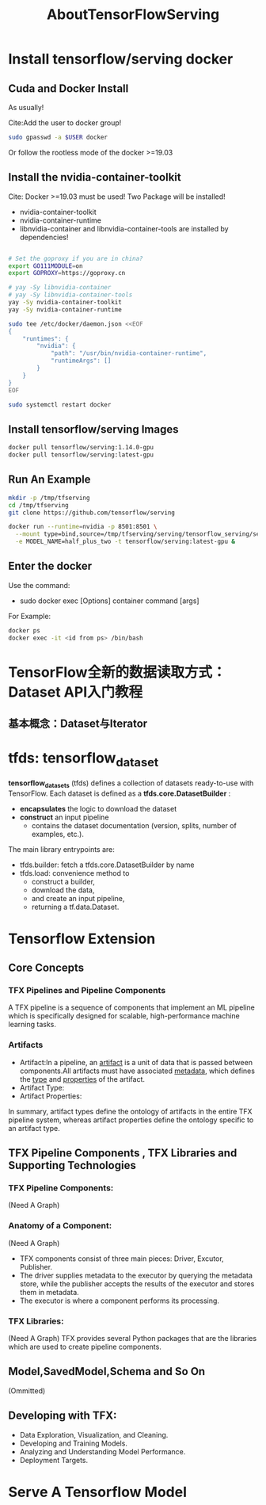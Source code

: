 #+TITLE: AboutTensorFlowServing
* Install tensorflow/serving docker
** Cuda and Docker Install
As usually!

Cite:Add the user to docker group!
#+BEGIN_SRC bash
sudo gpasswd -a $USER docker
#+END_SRC
Or follow the rootless mode of the docker >=19.03

** Install the nvidia-container-toolkit
Cite: Docker >=19.03 must be used!
Two Package will be installed!
- nvidia-container-toolkit
- nvidia-container-runtime
- libnvidia-container and libnvidia-container-tools are installed by dependencies!

#+BEGIN_SRC bash

# Set the goproxy if you are in china?
export GO111MODULE=on
export GOPROXY=https://goproxy.cn

# yay -Sy libnvidia-container
# yay -Sy libnvidia-container-tools
yay -Sy nvidia-container-toolkit
yay -Sy nvidia-container-runtime

sudo tee /etc/docker/daemon.json <<EOF
{
    "runtimes": {
        "nvidia": {
            "path": "/usr/bin/nvidia-container-runtime",
            "runtimeArgs": []
        }
    }
}
EOF

sudo systemctl restart docker

#+END_SRC


** Install tensorflow/serving Images
#+BEGIN_SRC  bash
docker pull tensorflow/serving:1.14.0-gpu
docker pull tensorflow/serving:latest-gpu
#+END_SRC

** Run An Example
#+BEGIN_SRC  bash
mkdir -p /tmp/tfserving
cd /tmp/tfserving
git clone https://github.com/tensorflow/serving

docker run --runtime=nvidia -p 8501:8501 \
  --mount type=bind,source=/tmp/tfserving/serving/tensorflow_serving/servables/tensorflow/testdata/saved_model_half_plus_two_gpu,target=/models/half_plus_two \
  -e MODEL_NAME=half_plus_two -t tensorflow/serving:latest-gpu &
#+END_SRC
** Enter the docker
Use the command:
- sudo docker exec [Options] container command [args]

For Example:
#+BEGIN_SRC bash
docker ps
docker exec -it <id from ps> /bin/bash
#+END_SRC


* TensorFlow全新的数据读取方式：Dataset API入门教程
** 基本概念：Dataset与Iterator

* tfds: tensorflow_dataset
*tensorflow_datasets* (tfds) defines a collection of datasets ready-to-use with TensorFlow.
Each dataset is defined as a *tfds.core.DatasetBuilder* :
 - *encapsulates* the logic to download the dataset
 - *construct* an input pipeline
   - contains the dataset documentation (version, splits, number of examples, etc.).

The main library entrypoints are:
- tfds.builder: fetch a tfds.core.DatasetBuilder by name
- tfds.load: convenience method to
  - construct a builder,
  - download the data,
  - and create an input pipeline,
  - returning a tf.data.Dataset.

* Tensorflow Extension
** Core Concepts
*** TFX Pipelines and Pipeline Components
A TFX pipeline is a sequence of components that implement an ML pipeline which is specifically designed for scalable, high-performance machine learning tasks.
*** Artifacts
- Artifact:In a pipeline, an _artifact_ is a unit of data that is passed between components.All artifacts must have associated _metadata_, which defines the _type_ and _properties_ of the artifact.
- Artifact Type:
- Artifact Properties:
In summary, artifact types define the ontology of artifacts in the entire TFX pipeline system, whereas artifact properties define the ontology specific to an artifact type.
** TFX Pipeline Components , TFX Libraries and Supporting Technologies
*** TFX Pipeline Components:
(Need A Graph)
*** Anatomy of a Component:
(Need A Graph)
- TFX components consist of three main pieces: Driver, Excutor, Publisher.
- The driver supplies metadata to the executor by querying the metadata store, while the publisher accepts the results of the executor and stores them in metadata.
- The executor is where a component performs its processing.
*** TFX Libraries:
(Need A Graph)
TFX provides several Python packages that are the libraries which are used to create pipeline components.

** Model,SavedModel,Schema and So On
(Ommitted)

** Developing with TFX:
- Data Exploration, Visualization, and Cleaning.
- Developing and Training Models.
- Analyzing and Understanding Model Performance.
- Deployment Targets.
* Serve A Tensorflow Model
